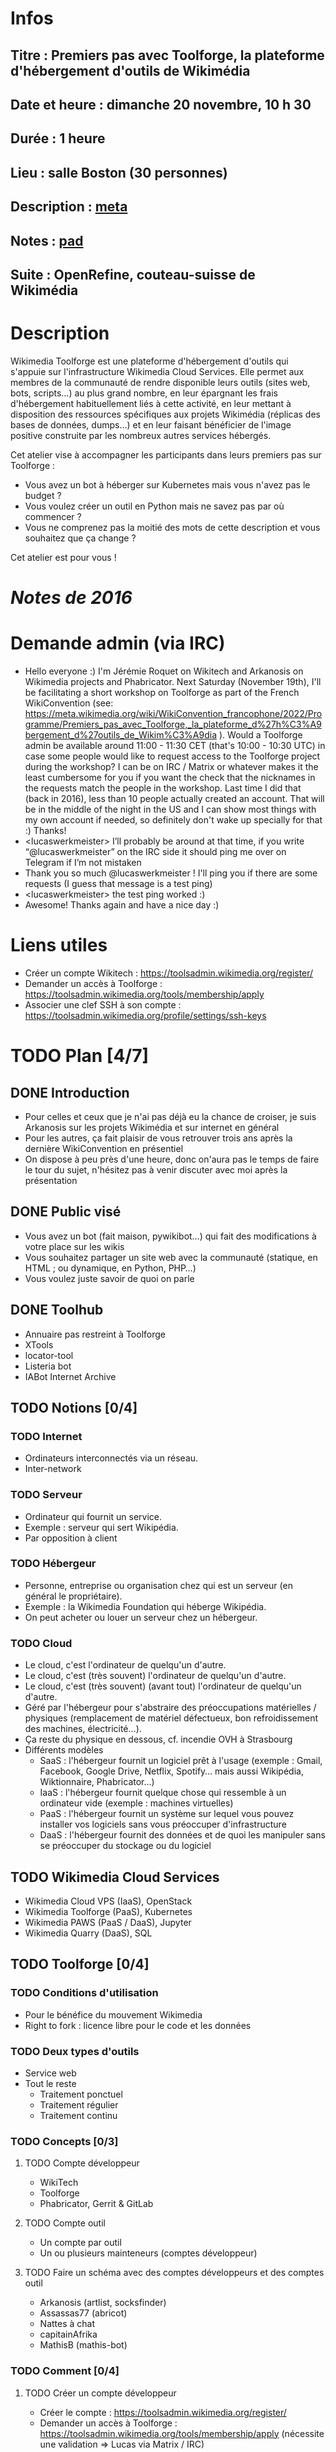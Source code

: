 * Infos
** Titre : Premiers pas avec Toolforge, la plateforme d'hébergement d'outils de Wikimédia
** Date et heure : dimanche 20 novembre, 10 h 30
** Durée : 1 heure
** Lieu : salle Boston (30 personnes)
** Description : [[https://meta.wikimedia.org/wiki/WikiConvention_francophone/2022/Programme/Premiers_pas_avec_Toolforge,_la_plateforme_d%27h%C3%A9bergement_d%27outils_de_Wikim%C3%A9dia][meta]]
** Notes : [[https://notes.wikimedia.fr/p/WikiConvFR22_toolforge][pad]]
** Suite : OpenRefine, couteau-suisse de Wikimédia
* Description
Wikimedia Toolforge est une plateforme d'hébergement d'outils qui s'appuie sur l'infrastructure Wikimedia Cloud Services.
Elle permet aux membres de la communauté de rendre disponible leurs outils (sites web, bots, scripts…) au plus grand nombre, en leur épargnant les frais d'hébergement habituellement liés à cette activité, en leur mettant à disposition des ressources spécifiques aux projets Wikimédia (réplicas des bases de données, dumps…) et en leur faisant bénéficier de l'image positive construite par les nombreux autres services hébergés.

Cet atelier vise à accompagner les participants dans leurs premiers pas sur Toolforge :

 - Vous avez un bot à héberger sur Kubernetes mais vous n'avez pas le budget ?
 - Vous voulez créer un outil en Python mais ne savez pas par où commencer ?
 - Vous ne comprenez pas la moitié des mots de cette description et vous souhaitez que ça change ?

Cet atelier est pour vous !
* [[~/Programmation/Wikimedia/WikiConvFR16/Devenez développeur (en 4h montre en main)/Notes.md][Notes de 2016]]
* Demande admin (via IRC)
 - Hello everyone :) I'm Jérémie Roquet on Wikitech and Arkanosis on Wikimedia projects and Phabricator. Next Saturday (November 19th), I'll be facilitating a short workshop on Toolforge as part of the French WikiConvention (see: https://meta.wikimedia.org/wiki/WikiConvention_francophone/2022/Programme/Premiers_pas_avec_Toolforge,_la_plateforme_d%27h%C3%A9bergement_d%27outils_de_Wikim%C3%A9dia ). Would a Toolforge admin be available around 11:00 - 11:30 CET (that's 10:00 - 10:30 UTC) in case some people would like to request access to the Toolforge project during the workshop? I can be on IRC / Matrix or whatever makes it the least cumbersome for you if you want the check that the nicknames in the requests match the people in the workshop. Last time I did that (back in 2016), less than 10 people actually created an account. That will be in the middle of the night in the US and I can show most things with my own account if needed, so definitely don't wake up specially for that :) Thanks!
 - <lucaswerkmeister> I’ll probably be around at that time, if you write “@lucaswerkmeister” on the IRC side it should ping me over on Telegram if I’m not mistaken
 - Thank you so much @lucaswerkmeister ! I'll ping you if there are some requests (I guess that message is a test ping)
 - <lucaswerkmeister> the test ping worked :)
 - Awesome! Thanks again and have a nice day :)
* Liens utiles
 - Créer un compte Wikitech : https://toolsadmin.wikimedia.org/register/
 - Demander un accès à Toolforge : https://toolsadmin.wikimedia.org/tools/membership/apply
 - Associer une clef SSH à son compte : https://toolsadmin.wikimedia.org/profile/settings/ssh-keys
* TODO Plan [4/7]
** DONE Introduction
 - Pour celles et ceux que je n'ai pas déjà eu la chance de croiser, je suis Arkanosis sur les projets Wikimédia et sur internet en général
 - Pour les autres, ça fait plaisir de vous retrouver trois ans après la dernière WikiConvention en présentiel
 - On dispose à peu près d'une heure, donc on'aura pas le temps de faire le tour du sujet, n'hésitez pas à venir discuter avec moi après la présentation
** DONE Public visé
 - Vous avez un bot (fait maison, pywikibot…) qui fait des modifications à votre place sur les wikis
 - Vous souhaitez partager un site web avec la communauté (statique, en HTML ; ou dynamique, en Python, PHP…)
 - Vous voulez juste savoir de quoi on parle
** DONE Toolhub
 - Annuaire pas restreint à Toolforge
 - XTools
 - locator-tool
 - Listeria bot
 - IABot Internet Archive
** TODO Notions [0/4]
*** TODO Internet
 - Ordinateurs interconnectés via un réseau.
 - Inter-network
*** TODO Serveur
 - Ordinateur qui fournit un service.
 - Exemple : serveur qui sert Wikipédia.
 - Par opposition à client
*** TODO Hébergeur
 - Personne, entreprise ou organisation chez qui est un serveur (en général le propriétaire).
 - Exemple : la Wikimedia Foundation qui héberge Wikipédia.
 - On peut acheter ou louer un serveur chez un hébergeur.
*** TODO Cloud
 - Le cloud, c'est l'ordinateur de quelqu'un d'autre.
 - Le cloud, c'est (très souvent) l'ordinateur de quelqu'un d'autre.
 - Le cloud, c'est (très souvent) (avant tout) l'ordinateur de quelqu'un d'autre.
 - Géré par l'hébergeur pour s'abstraire des préoccupations matérielles / physiques (remplacement de matériel défectueux, bon refroidissement des machines, électricité…).
 - Ça reste du physique en dessous, cf. incendie OVH à Strasbourg
 - Différents modèles
   - SaaS : l'hébergeur fournit un logiciel prêt à l'usage (exemple : Gmail, Facebook, Google Drive, Netflix, Spotify… mais aussi Wikipédia, Wiktionnaire, Phabricator…)
   - IaaS : l'hébergeur fournit quelque chose qui ressemble à un ordinateur vide (exemple : machines virtuelles)
   - PaaS : l'hébergeur fournit un système sur lequel vous pouvez installer vos logiciels sans vous préoccuper d'infrastructure
   - DaaS : l'hébergeur fournit des données et de quoi les manipuler sans se préoccuper du stockage ou du logiciel
** TODO Wikimedia Cloud Services
 - Wikimedia Cloud VPS (IaaS), OpenStack
 - Wikimedia Toolforge (PaaS), Kubernetes
 - Wikimedia PAWS (PaaS / DaaS), Jupyter
 - Wikimedia Quarry (DaaS), SQL
** TODO Toolforge [0/4]
*** TODO Conditions d'utilisation
 - Pour le bénéfice du mouvement Wikimedia
 - Right to fork : licence libre pour le code et les données
*** TODO Deux types d'outils
 - Service web
 - Tout le reste
   - Traitement ponctuel
   - Traitement régulier
   - Traitement continu
*** TODO Concepts [0/3]
**** TODO Compte développeur
 - WikiTech
 - Toolforge
 - Phabricator, Gerrit & GitLab
**** TODO Compte outil
 - Un compte par outil
 - Un ou plusieurs mainteneurs (comptes développeur)
**** TODO Faire un schéma avec des comptes développeurs et des comptes outil
 - Arkanosis (artlist, socksfinder)
 - Assassas77 (abricot)
 - Nattes à chat
 - capitainAfrika
 - MathisB (mathis-bot)
*** TODO Comment [0/4]
**** TODO Créer un compte développeur
 - Créer le compte : https://toolsadmin.wikimedia.org/register/
 - Demander un accès à Toolforge : https://toolsadmin.wikimedia.org/tools/membership/apply (nécessite une validation ⇒ Lucas via Matrix / IRC)
**** TODO Créer et associer une clef SSH
 - Sous Linux
 - Sous Windows
 - Associer la clef
**** TODO Créer un compte outil
 - Créer le compte
 - Ajouter des fichiers
 - Lancer un service web
 - Lancer un job
**** TODO Publicité (diffuser son outil)
 - Ajouter des infos sur https://toolsadmin.wikimedia.org/
 - Compléter l'entrée créée automatiquement sur Toolhub
** DONE Transition
 - Laisser la parole à Mounir pour la petite Wiki en darija marocaine
* TODO Préparation
** TODO Uploader sur arkanosis.fr
** TODO Tester sur marvin, avec le pointeur laser et la sortie HDMI
** TODO Countdown sur marvin
** TODO Scénario complet sur marvin
** TODO Matrix / IRC sur marvin pour contacter Lucas
